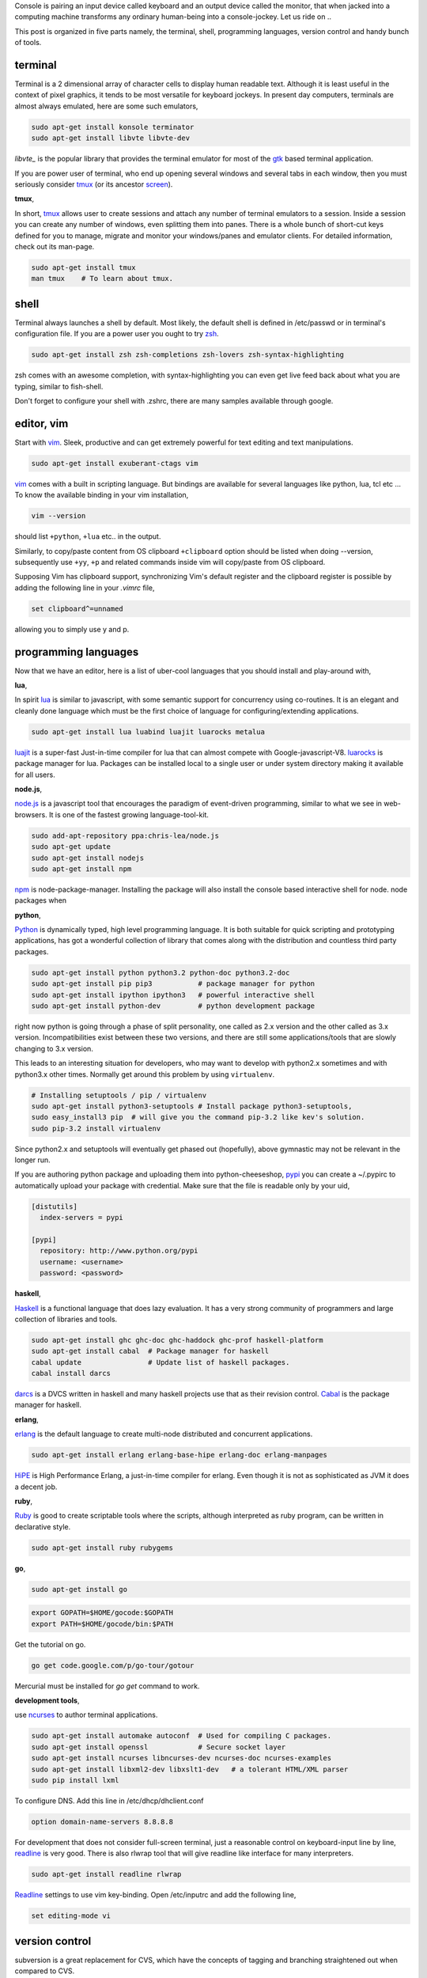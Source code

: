 Console is pairing an input device called keyboard and an output device called
the monitor, that when jacked into a computing machine transforms any ordinary
human-being into a console-jockey. Let us ride on ..

This post is organized in five parts namely, the terminal, shell, programming
languages, version control and handy bunch of tools.

terminal
--------

Terminal is a 2 dimensional array of character cells to display human readable
text. Although it is least useful in the context of pixel graphics, it tends
to be most versatile for keyboard jockeys. In present day computers, terminals
are almost always emulated, here are some such emulators,

.. code-block:: bash

    sudo apt-get install konsole terminator
    sudo apt-get install libvte libvte-dev

`libvte_` is the popular library that provides the terminal emulator for most
of the gtk_ based terminal application.

If you are power user of terminal, who end up opening several windows and
several tabs in each window, then you must seriously consider tmux_ (or its
ancestor screen_).

**tmux**,

In short, tmux_ allows user to create sessions and attach any number of
terminal emulators to a session. Inside a session you can create any number
of windows, even splitting them into panes. There is a whole bunch of short-cut
keys defined for you to manage, migrate and monitor your windows/panes and
emulator clients. For detailed information, check out its man-page.

.. code-block:: bash

    sudo apt-get install tmux
    man tmux    # To learn about tmux.

shell
-----

Terminal always launches a shell by default. Most likely, the default shell is
defined in /etc/passwd or in terminal's configuration file. If you are a power
user you ought to try zsh_.

.. code-block:: bash

    sudo apt-get install zsh zsh-completions zsh-lovers zsh-syntax-highlighting

zsh comes with an awesome completion, with syntax-highlighting you can even
get live feed back about what you are typing, similar to fish-shell.

Don't forget to configure your shell with .zshrc, there are many samples
available through google.

editor, vim
-----------

Start with vim_. Sleek, productive and can get extremely powerful for text
editing and text manipulations.

.. code-block:: bash

    sudo apt-get install exuberant-ctags vim

vim_ comes with a built in scripting language. But bindings are available for
several languages like python, lua, tcl etc ... To know the available binding
in your vim installation,

.. code-block:: bash

    vim --version

should list ``+python``, ``+lua`` etc.. in the output.

Similarly, to copy/paste content from OS clipboard ``+clipboard`` option should
be listed when doing --version, subsequently use  ``+yy``, ``+p`` and related
commands inside vim will copy/paste from OS clipboard.

Supposing Vim has clipboard support, synchronizing Vim's default register and
the clipboard register is possible by adding the following line in your
`.vimrc` file,

.. code-block:: bash

    set clipboard^=unnamed

allowing you to simply use y and p.

programming languages
---------------------

Now that we have an editor, here is a list of uber-cool languages that you should
install and play-around with,

**lua**,

In spirit lua_ is similar to javascript, with some semantic support for
concurrency using co-routines. It is an elegant and cleanly done language
which must be the first choice of language for configuring/extending
applications.

.. code-block:: bash

    sudo apt-get install lua luabind luajit luarocks metalua 

luajit_ is a super-fast Just-in-time compiler for lua that can almost compete
with Google-javascript-V8. luarocks_ is package manager for lua. Packages
can be installed local to a single user or under system directory making it
available for all users.

**node.js**,

node.js_ is a javascript tool that encourages the paradigm of event-driven
programming, similar to what we see in web-browsers. It is one of the fastest
growing language-tool-kit.

.. code-block:: bash

    sudo add-apt-repository ppa:chris-lea/node.js
    sudo apt-get update
    sudo apt-get install nodejs
    sudo apt-get install npm

npm_ is node-package-manager. Installing the package will also install the
console based interactive shell for node. node packages when 

**python**,

Python_ is dynamically typed, high level programming language. It is both
suitable for quick scripting and prototyping applications, has got a wonderful
collection of library that comes along with the distribution and countless
third party packages.

.. code-block:: bash

    sudo apt-get install python python3.2 python-doc python3.2-doc
    sudo apt-get install pip pip3           # package manager for python
    sudo apt-get install ipython ipython3   # powerful interactive shell
    sudo apt-get install python-dev         # python development package

right now python is going through a phase of split personality, one called as
2.x version and the other called as 3.x version. Incompatibilities exist
between these two versions, and there are still some applications/tools that
are slowly changing to 3.x version.

This leads to an interesting situation for developers, who may want to develop
with python2.x sometimes and with python3.x other times. Normally get around this
problem by using ``virtualenv``.

.. code-block:: bash

    # Installing setuptools / pip / virtualenv
    sudo apt-get install python3-setuptools # Install package python3-setuptools,
    sudo easy_install3 pip  # will give you the command pip-3.2 like kev's solution.
    sudo pip-3.2 install virtualenv

Since python2.x and setuptools will eventually get phased out (hopefully),
above gymnastic may not be relevant in the longer run.

If you are authoring python package and uploading them into python-cheeseshop,
pypi_ you can create a ~/.pypirc to automatically upload your package with
credential. Make sure that the file is readable only by your uid,

.. code-block:: ini

    [distutils]
      index-servers = pypi

    [pypi]
      repository: http://www.python.org/pypi
      username: <username>
      password: <password>

**haskell**,

Haskell_ is a functional language that does lazy evaluation. It has a very
strong community of programmers and large collection of libraries and tools.

.. code-block:: bash

    sudo apt-get install ghc ghc-doc ghc-haddock ghc-prof haskell-platform
    sudo apt-get install cabal  # Package manager for haskell
    cabal update                # Update list of haskell packages.
    cabal install darcs

darcs_ is a DVCS written in haskell and many haskell projects use that as
their revision control. Cabal_ is the package manager for haskell.

**erlang**,

erlang_ is the default language to create multi-node distributed and concurrent
applications.

.. code-block:: bash

    sudo apt-get install erlang erlang-base-hipe erlang-doc erlang-manpages

HiPE_ is High Performance Erlang, a just-in-time compiler for erlang. Even
though it is not as sophisticated as JVM it does a decent job.

**ruby**,

Ruby_ is good to create scriptable tools where the scripts, although
interpreted as ruby program, can be written in declarative style.

.. code-block:: bash

    sudo apt-get install ruby rubygems

**go**,

.. code-block:: bash

    sudo apt-get install go

.. code-block:: bashrc

    export GOPATH=$HOME/gocode:$GOPATH
    export PATH=$HOME/gocode/bin:$PATH

Get the tutorial on go.

.. code-block:: bashrc

    go get code.google.com/p/go-tour/gotour

Mercurial must be installed for `go get` command to work.

**development tools**,

use ncurses_ to author terminal applications.

.. code-block:: bash

    sudo apt-get install automake autoconf  # Used for compiling C packages.
    sudo apt-get install openssl            # Secure socket layer
    sudo apt-get install ncurses libncurses-dev ncurses-doc ncurses-examples
    sudo apt-get install libxml2-dev libxslt1-dev   # a tolerant HTML/XML parser
    sudo pip install lxml

To configure DNS. Add this line in /etc/dhcp/dhclient.conf

.. code-block:: text

    option domain-name-servers 8.8.8.8

For development that does not consider full-screen terminal, just a reasonable
control on keyboard-input line by line, readline_ is very good. There is also
rlwrap tool that will give readline like interface for many interpreters.

.. code-block:: bash

    sudo apt-get install readline rlwrap

Readline_ settings to use vim key-binding. Open /etc/inputrc and 
add the following line,

.. code-block:: text

    set editing-mode vi

version control
---------------

subversion is a great replacement for CVS, which have the concepts of tagging
and branching straightened out when compared to CVS.

.. code-block:: bash

    sudo apt-get install subversion

**Mercurial**,

When new to DVCS_ (distributed version control system) Mercurial_ is better
place to start. Written in C and python is fast and fun to work with, although
it might complain when commiting large files (>10M).

.. code-block:: bash

    sudo apt-get install mercurial

The following configurations might be helpful when working with ``hg`` (the
command line program to access mercurial repositories). Add them under ``~/.hgrc``

.. code-block:: ini

    [ui]
    username = username <emailid>
    verbose = True

If you are planning to use code.google.com or bitbucket with mercurial you
might want your credentials to be automatically authenticated. For such cases
add a list of credentials under ``[auth]`` section in the ``~/.hgrc``

.. code-block:: ini

    [auth]
    paenv-gc.prefix = code.google.com/p/paenv/
    paenv-gc.username = prataprc
    paenv-gc.password = <password>
    paenv-gc.schemes = http https

    pluggdapps-gc.prefix = code.google.com/p/pluggdapps/
    pluggdapps-gc.username = prataprc
    pluggdapps-gc.password = <password>
    pluggdapps-gc.schemes = http https

In the above configuration `paenv-gc` and `pluggdapps-gc` prefixes group auth
credentials for different repositories.

**git**,

Most popular among version control system is git_, thanks to linux and github
for doing that.

.. code-block:: bash

    sudo apt-get install git

After installing git, update the user configuration file ~/.gitconfig,

.. code-block:: ini

    [color]
        ui = auto

To change your git username setting, use the git config command,

.. code-block:: bash

    git config --global user.name  "Anand T"         # Set a new name
    git config --global user.email "anand@gmail.com" # Set your emailid
    git config --global core.editor /usr/bin/vim     # use editor

the --global flag writes this setting into your global git config. If you
remove that flag you can override the setting for your current repository.
You can learn more with https://help.github.com/articles.

In case you want to publish mercurial repositories on github or with any other
git respository-hosting service, you can use hg-git_ and dulwich_

.. code-block:: bash

    sudo pip install hg-git dulwich

and add the following configuration settings under .hgrc file

.. code-block:: ini

    [extensions]
    hgext.bookmarks =
    hggit=

**Few other version control systems**,

.. code-block:: bash

    sudo apt-get install bzr    # created and maintained by canonical-ubuntu
    cabal install darcs         # written in haskell

in case you have not installed ghc and haskell-platform, it is explained
else where in this article. Some say that darcs_ has the best support for
cherry picking and in some sense true to the spirit of Distributed Version
Control System.

dictionary
----------

sdcv_ is command line interface for stardict dictionary program.

.. code-block:: bash

    sudo apt-get install sdcv
    sdcv -l

you can download dictionaries and install them under ~/.stardict/ directory
and add following exports in your bashrc or zshrc file.

.. code-block:: bash

    export STARDICT_DATA_DIR=$HOME/.stardict/dic
    export SDCV_HISTSIZE=10000

tools and applications
----------------------

A collection of useful console application.

.. code-block:: bash

    sudo apt-get install mc                 # Midnight-commander, file manager
    sudo apt-get install mutt               # email client
    sudo apt-get install muttprint muttprint-manual mutt-patched 
    sudo apt-get install elinks elinks-doc  # browse web in text-mode
    sudo apt-get install finch              # console version of pidgin
    sudo apt-get install newsbeuter         # RSS / Atom feed reader
    sudo apt-get install irssi              # IRC client
    sudo apt-get install sc                 # spread-sheet calculator
    sudo apt-get install cmus               # music player
    sudo apt-get install urlview            # extracting url from text 
    sudo apt-get install w3m
    sudo apt-get install rename

More tools and utilities.

.. code-block:: bash

    sudo apt-get install htop xclip rar curl apache2-utils
    sudo apt-get install sqlite3    # Access SQL-like database as library
    sudo apt-get install gimp       # Image processing tool

Add package repository for adobe acrobat.

.. code-block:: bash

    # Application - adobe acrobat
    sudo apt-add-repository "deb http://archive.canonical.com/ $(lsb_release -sc) partner"
    sudo apt-get update
    sudo apt-get install acroread

To share your file-system with Windows, use samba server and configure the
user-name.

.. code-block:: bash

    # Optional - samba
    sudo apt-get install samba samba-common python-glade2 system-config-samba
    # After adding the shared directory, do the following
    sudo smbpasswd -a <username>

ssh and automatic authentication for tools using ssh. After generating the key,
append id_rsa.pub to client's `authorized_keys` under ``.ssh/authrized_keys``

.. code-block:: bash

    ssh-keygen -t rsa   # Optional ssh auto login
    sudo apt-get install ssh-askpass

GUI tools and utilities.

.. code-block:: bash

    # Optional packages - settings, configuration and desktop
    sudo apt-get install firefox chromium-browser
    sudo apt-get install myunity
    sudo apt-get install indicator-multiload    # Load indicator applet

Installing fonts for Konsole. I especially like ``inconsolata``. After running
fc-cache start the konsole and configure your desired fonts.

.. code-block:: bash

    sudo apt-get install ttf-inconsolata fonts-inconsolata
    sudo apt-get install xfonts-terminus console-terminus
    sudo fc-cache 
    fc-cache

.. _libvte: https://developer.gnome.org/vte/0.27/
.. _gtk: www.gtk.org/
.. _tmux: http://tmux.sourceforge.net/
.. _screen: https://www.gnu.org/software/screen/
.. _zsh: http://www.zsh.org/
.. _vim: http://www.vim.org/
.. _luarocks: http://luarocks.org/
.. _luajit: http://luajit.org/
.. _lua: http://www.lua.org/
.. _node.js: http://nodejs.org/
.. _npm: https://npmjs.org/
.. _python: http://www.python.org/
.. _pypi: https://pypi.python.org/pypi
.. _haskell: http://www.haskell.org/haskellwiki/Haskell
.. _darcs: http://darcs.net/
.. _sdcv: http://sdcv.sourceforge.net/
.. _dulwich: https://github.com/jelmer/dulwich
.. _hg-git: http://hg-git.github.io/
.. _git: http://git-scm.com/
.. _mercurial: http://mercurial.selenic.com/
.. _dvcs: http://en.wikipedia.org/wiki/Distributed_revision_control
.. _readline: http://cnswww.cns.cwru.edu/php/chet/readline/rltop.html
.. _ruby: http://www.ruby-lang.org/en/
.. _ncurses: http://www.gnu.org/software/ncurses/
.. _erlang: http://www.erlang.org/
.. _hipe: http://www.erlang.org/doc/apps/hipe/
.. _cabal: http://www.haskell.org/cabal/

